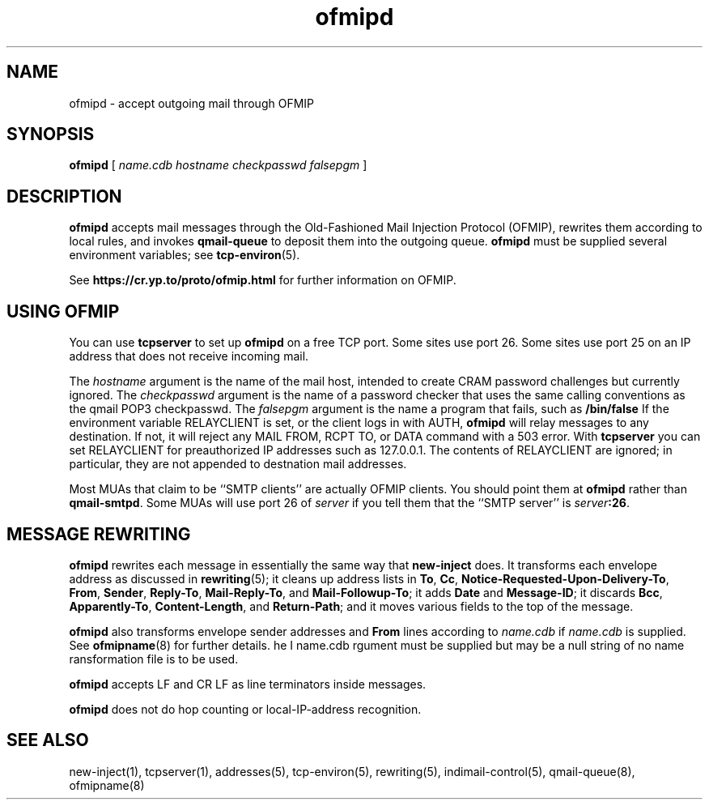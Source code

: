 .TH ofmipd 8
.SH NAME
ofmipd \- accept outgoing mail through OFMIP
.SH SYNOPSIS
.B ofmipd
[
.I name.cdb
.I hostname
.I checkpasswd
.I falsepgm
]

.SH DESCRIPTION
.B ofmipd
accepts mail messages through the Old-Fashioned Mail Injection Protocol
(OFMIP), rewrites them according to local rules, and invokes
.B qmail-queue
to deposit them into the outgoing queue.
.B ofmipd
must be supplied several environment variables;
see
.BR tcp-environ (5).

See
.B https://cr.yp.to/proto/ofmip.html
for further information on OFMIP.
.SH "USING OFMIP"
You can use
.B tcpserver
to set up
.B ofmipd
on a free TCP port. Some sites use port 26. Some sites use port 25 on an IP
address that does not receive incoming mail.

The
.I hostname
argument is the name of the mail host, intended to create CRAM password
challenges but currently ignored. The
.I checkpasswd
argument is the name of a password checker that uses the same calling
conventions as the qmail POP3 checkpasswd.
The
.I falsepgm
argument is the name a program that fails, such as
.BR /bin/false\c.

If the environment variable RELAYCLIENT is set, or the client logs in with
AUTH,
.B ofmipd
will relay messages to any destination. If not, it will reject any MAIL
FROM, RCPT TO, or DATA command with a 503 error. With
.B tcpserver
you can set RELAYCLIENT for preauthorized IP addresses such as 127.0.0.1.
The contents of RELAYCLIENT are ignored; in particular, they are not
appended to destnation mail addresses.

Most MUAs that claim to be ``SMTP clients'' are actually OFMIP clients. You
should point them at
.B ofmipd
rather than
.BR qmail-smtpd .
Some MUAs will use port 26 of 
.I server
if you tell them that the ``SMTP server'' is
.IR server\fB:26 .

.SH "MESSAGE REWRITING"
.B ofmipd
rewrites each message in essentially the same way that
.B new-inject
does.
It transforms each envelope address
as discussed in
.BR rewriting (5);
it cleans up address lists in
.BR To ,
.BR Cc ,
.BR Notice-Requested-Upon-Delivery-To ,
.BR From ,
.BR Sender ,
.BR Reply-To ,
.BR Mail-Reply-To ,
and
.BR Mail-Followup-To ;
it adds
.B Date
and
.BR Message-ID ;
it discards
.BR Bcc ,
.BR Apparently-To ,
.BR Content-Length ,
and
.BR Return-Path ;
and it moves various fields to the top of the message.

.B ofmipd
also transforms envelope sender addresses and
.B From
lines according to
.I name.cdb
if
.I name.cdb
is supplied.
See
.BR ofmipname (8)
for further details.
he
I name.cdb
rgument must be supplied but may be a null string of no name
ransformation file is to be used.

.B ofmipd
accepts LF and CR LF as line terminators inside messages.

.B ofmipd
does not do hop counting
or local-IP-address recognition.

.SH "SEE ALSO"
new-inject(1),
tcpserver(1),
addresses(5),
tcp-environ(5),
rewriting(5),
indimail-control(5),
qmail-queue(8),
ofmipname(8)
